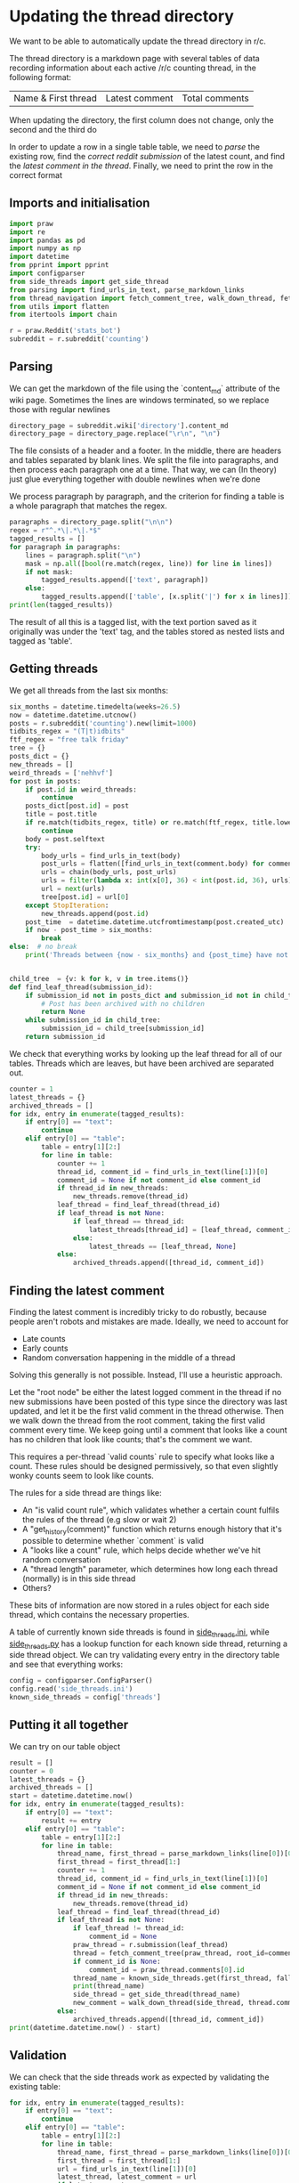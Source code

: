 #+PROPERTY: header-args:jupyter-python  :session py
#+PROPERTY: header-args    :pandoc t

* Updating the thread directory
We want to be able to automatically update the thread directory in r/c.

The thread directory is a markdown page with several tables of data recording information about each active /r/c counting thread, in the following format:

| Name & First thread | Latest comment | Total comments |

When updating the directory, the first column does not change, only the second and the third do

In order to update a row in a single table table, we need to [[Parsing][parse]] the existing row, find the [[Getting threads][correct reddit submission]] of the latest count, and find the [[Finding the latest comment][latest comment in the thread]]. Finally, we need to print the row in the correct format

** Imports and initialisation
#+begin_src jupyter-python
import praw
import re
import pandas as pd
import numpy as np
import datetime
from pprint import pprint
import configparser
from side_threads import get_side_thread
from parsing import find_urls_in_text, parse_markdown_links
from thread_navigation import fetch_comment_tree, walk_down_thread, fetch_thread
from utils import flatten
from itertools import chain
  
r = praw.Reddit('stats_bot')
subreddit = r.subreddit('counting')
#+end_src

** Parsing
We can get the markdown of the file using the `content_md` attribute of the wiki page. Sometimes the lines are windows terminated, so we replace those with regular newlines
#+begin_src jupyter-python
directory_page = subreddit.wiki['directory'].content_md
directory_page = directory_page.replace("\r\n", "\n")
  
#+end_src

The file consists of a header and a footer. In the middle, there are headers and tables separated by blank lines. We split the file into paragraphs, and then process each paragraph one at a time. That way, we can (In theory) just glue everything together with double newlines when we're done

We process paragraph by paragraph, and the criterion for finding a table is a whole paragraph that matches the regex.
#+begin_src jupyter-python
paragraphs = directory_page.split("\n\n")
regex = r"^.*\|.*\|.*$"
tagged_results = []
for paragraph in paragraphs:
    lines = paragraph.split("\n")
    mask = np.all([bool(re.match(regex, line)) for line in lines])
    if not mask:
        tagged_results.append(['text', paragraph])
    else:
        tagged_results.append(['table', [x.split('|') for x in lines]])
print(len(tagged_results))
  
        #+end_src

The result of all this is a tagged list, with the text portion saved as it originally was under the 'text' tag, and the tables stored as nested lists and tagged as 'table'.
** Getting threads
We get all threads from the last six months:

#+begin_src jupyter-python
six_months = datetime.timedelta(weeks=26.5)
now = datetime.datetime.utcnow()
posts = r.subreddit('counting').new(limit=1000)
tidbits_regex = "(T|t)idbits"
ftf_regex = "free talk friday"
tree = {}
posts_dict = {}
new_threads = []
weird_threads = ['nehhvf']
for post in posts:
    if post.id in weird_threads:
        continue
    posts_dict[post.id] = post
    title = post.title
    if re.match(tidbits_regex, title) or re.match(ftf_regex, title.lower()):
        continue
    body = post.selftext
    try:
        body_urls = find_urls_in_text(body)
        post_urls = flatten([find_urls_in_text(comment.body) for comment in post.comments])
        urls = chain(body_urls, post_urls)
        urls = filter(lambda x: int(x[0], 36) < int(post.id, 36), urls)
        url = next(urls)
        tree[post.id] = url[0]
    except StopIteration:
        new_threads.append(post.id)
    post_time  = datetime.datetime.utcfromtimestamp(post.created_utc)
    if now - post_time > six_months:
        break
else:  # no break
    print('Threads between {now - six_months} and {post_time} have not been collected')

  
#+end_src

#+begin_src jupyter-python
child_tree  = {v: k for k, v in tree.items()}
def find_leaf_thread(submission_id):
    if submission_id not in posts_dict and submission_id not in child_tree:
        # Post has been archived with no children
        return None
    while submission_id in child_tree:
        submission_id = child_tree[submission_id]
    return submission_id

#+end_src

We check that everything works by looking up the leaf thread for all of our tables. Threads which are leaves, but have been archived are separated out.

#+begin_src jupyter-python
counter = 1
latest_threads = {}
archived_threads = []
for idx, entry in enumerate(tagged_results):
    if entry[0] == "text":
        continue
    elif entry[0] == "table":
        table = entry[1][2:]
        for line in table:
            counter += 1
            thread_id, comment_id = find_urls_in_text(line[1])[0]
            comment_id = None if not comment_id else comment_id
            if thread_id in new_threads:
                new_threads.remove(thread_id)
            leaf_thread = find_leaf_thread(thread_id)
            if leaf_thread is not None:
                if leaf_thread == thread_id:
                    latest_threads[thread_id] = [leaf_thread, comment_id]
                else:
                    latest_threads == [leaf_thread, None]
            else:
                archived_threads.append([thread_id, comment_id])
#+end_src

** Finding the latest comment
Finding the latest comment is incredibly tricky to do robustly, because people aren't robots and mistakes are made. Ideally, we need to account for

- Late counts
- Early counts
- Random conversation happening in the middle of a thread

Solving this generally is not possible. Instead, I'll use a heuristic approach.

Let the "root node" be either the latest logged comment in the thread if no new submissions have been posted of this type since the directory was last updated, and let it be the first valid comment in the thread otherwise. Then we walk down the thread from the root comment, taking the first valid comment every time. We keep going until a comment that looks like a count has no children that look like counts; that's the comment we want.  

This requires a per-thread `valid counts` rule to specify what looks like a count. These rules should be designed permissively, so that even slightly wonky counts seem to look like counts.

The rules for a side thread are things like:

- An "is valid count rule", which validates whether a certain count fulfils the rules of the thread (e.g slow or wait 2)
- A "get_history(comment)" function which returns enough history that it's possible to determine whether `comment` is valid
- A "looks like a count" rule, which helps decide whether we've hit random conversation
- A "thread length" parameter, which determines how long each thread (normally) is in this side thread
- Others?

These bits of information are now stored in a rules object for each side thread, which contains the necessary properties.

A table of currently known side threads is found in [[file:side_threads.ini][side_threads.ini]], while [[file:side_threads.py][side_threads.py]] has a lookup function for each known side thread, returning a side thread object. We can try validating every entry in the directory table and see that everything works:
#+begin_src jupyter-python
config = configparser.ConfigParser()
config.read('side_threads.ini')
known_side_threads = config['threads']
#+end_src

** Putting it all together
We can try on our table object
#+begin_src jupyter-python
result = []
counter = 0
latest_threads = {}
archived_threads = []
start = datetime.datetime.now()
for idx, entry in enumerate(tagged_results):
    if entry[0] == "text":
        result += entry
    elif entry[0] == "table":
        table = entry[1][2:]
        for line in table:
            thread_name, first_thread = parse_markdown_links(line[0])[0]
            first_thread = first_thread[1:]
            counter += 1
            thread_id, comment_id = find_urls_in_text(line[1])[0]
            comment_id = None if not comment_id else comment_id
            if thread_id in new_threads:
                new_threads.remove(thread_id)
            leaf_thread = find_leaf_thread(thread_id)
            if leaf_thread is not None:
                if leaf_thread != thread_id:
                    comment_id = None
                praw_thread = r.submission(leaf_thread)
                thread = fetch_comment_tree(praw_thread, root_id=comment_id)
                if comment_id is None:
                    comment_id = praw_thread.comments[0].id
                thread_name = known_side_threads.get(first_thread, fallback='default')
                print(thread_name)
                side_thread = get_side_thread(thread_name)
                new_comment = walk_down_thread(side_thread, thread.comment(comment_id))
            else:
                archived_threads.append([thread_id, comment_id])
print(datetime.datetime.now() - start)
#+end_src

# https://beta.pushshift.io/search/reddit/db/comments?size=1000&sort=desc&sort_type=created_utc&link_id=nqpi2l

** Validation
We can check that the side threads work as expected by validating the existing table:
#+begin_src jupyter-python
for idx, entry in enumerate(tagged_results):
    if entry[0] == "text":
        continue
    elif entry[0] == "table":
        table = entry[1][2:]
        for line in table:
            thread_name, first_thread = parse_markdown_links(line[0])[0]
            first_thread = first_thread[1:]
            url = find_urls_in_text(line[1])[0]
            latest_thread, latest_comment = url
            if latest_comment:
                print(f"Validating {thread_name}")
                comments = fetch_thread(r.comment(latest_comment), verbose=False)
                thread = pd.DataFrame(comments)
                side_thread_name = known_side_threads.get(first_thread, fallback='default')
                side_thread = get_side_thread(side_thread_name)
                side_thread.history = thread
                result = side_thread.is_valid()
                if result[0]:
                    print('All counts were valid')
                else:
                    print(f'Invalid count found at {result[1]}!')

#+end_src

** Printing the output


